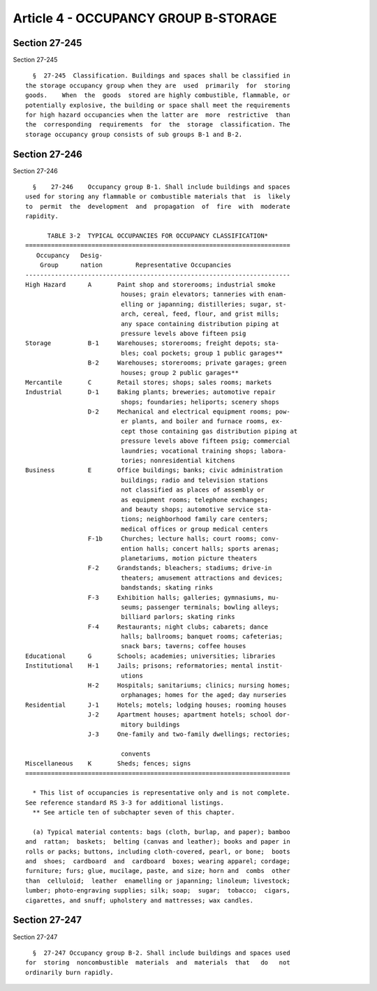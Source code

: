 Article 4 - OCCUPANCY GROUP B-STORAGE
=====================================

Section 27-245
--------------

Section 27-245 ::    
        
     
        §  27-245  Classification. Buildings and spaces shall be classified in
      the storage occupancy group when they are  used  primarily  for  storing
      goods.    When  the  goods  stored are highly combustible, flammable, or
      potentially explosive, the building or space shall meet the requirements
      for high hazard occupancies when the latter are  more  restrictive  than
      the  corresponding  requirements  for  the  storage  classification. The
      storage occupancy group consists of sub groups B-1 and B-2.
    
    
    
    
    
    
    

Section 27-246
--------------

Section 27-246 ::    
        
     
        §    27-246    Occupancy group B-1. Shall include buildings and spaces
      used for storing any flammable or combustible materials that  is  likely
      to  permit  the  development  and  propagation  of  fire  with  moderate
      rapidity.
     
            TABLE 3-2  TYPICAL OCCUPANCIES FOR OCCUPANCY CLASSIFICATION*
      ========================================================================
         Occupancy   Desig-
          Group      nation         Representative Occupancies
      ------------------------------------------------------------------------
      High Hazard      A       Paint shop and storerooms; industrial smoke
                                houses; grain elevators; tanneries with enam-
                                elling or japanning; distilleries; sugar, st-
                                arch, cereal, feed, flour, and grist mills;
                                any space containing distribution piping at
                                pressure levels above fifteen psig
      Storage          B-1     Warehouses; storerooms; freight depots; sta-
                                bles; coal pockets; group 1 public garages**
                       B-2     Warehouses; storerooms; private garages; green
                                houses; group 2 public garages**
      Mercantile       C       Retail stores; shops; sales rooms; markets
      Industrial       D-1     Baking plants; breweries; automotive repair
                                shops; foundaries; heliports; scenery shops
                       D-2     Mechanical and electrical equipment rooms; pow-
                                er plants, and boiler and furnace rooms, ex-
                                cept those containing gas distribution piping at
                                pressure levels above fifteen psig; commercial
                                laundries; vocational training shops; labora-
                                tories; nonresidential kitchens
      Business         E       Office buildings; banks; civic administration
                                buildings; radio and television stations
                                not classified as places of assembly or
                                as equipment rooms; telephone exchanges;
                                and beauty shops; automotive service sta-
                                tions; neighborhood family care centers;
                                medical offices or group medical centers
                       F-1b     Churches; lecture halls; court rooms; conv-
                                ention halls; concert halls; sports arenas;
                                planetariums, motion picture theaters
                       F-2     Grandstands; bleachers; stadiums; drive-in
                                theaters; amusement attractions and devices;
                                bandstands; skating rinks
                       F-3     Exhibition halls; galleries; gymnasiums, mu-
                                seums; passenger terminals; bowling alleys;
                                billiard parlors; skating rinks
                       F-4     Restaurants; night clubs; cabarets; dance
                                halls; ballrooms; banquet rooms; cafeterias;
                                snack bars; taverns; coffee houses
      Educational      G       Schools; academies; universities; libraries
      Institutional    H-1     Jails; prisons; reformatories; mental instit-
                                utions
                       H-2     Hospitals; sanitariums; clinics; nursing homes;
                                orphanages; homes for the aged; day nurseries
      Residential      J-1     Hotels; motels; lodging houses; rooming houses
                       J-2     Apartment houses; apartment hotels; school dor-
                                mitory buildings
                       J-3     One-family and two-family dwellings; rectories;
    
                                convents
      Miscellaneous    K       Sheds; fences; signs
      ========================================================================
     
        * This list of occupancies is representative only and is not complete.
      See reference standard RS 3-3 for additional listings.
        ** See article ten of subchapter seven of this chapter.
     
        (a) Typical material contents: bags (cloth, burlap, and paper); bamboo
      and  rattan;  baskets;  belting (canvas and leather); books and paper in
      rolls or packs; buttons, including cloth-covered, pearl, or bone;  boots
      and  shoes;  cardboard  and  cardboard  boxes; wearing apparel; cordage;
      furniture; furs; glue, mucilage, paste, and size; horn and  combs  other
      than  celluloid;  leather  enamelling or japanning; linoleum; livestock;
      lumber; photo-engraving supplies; silk; soap;  sugar;  tobacco;  cigars,
      cigarettes, and snuff; upholstery and mattresses; wax candles.
    
    
    
    
    
    
    

Section 27-247
--------------

Section 27-247 ::    
        
     
        §  27-247 Occupancy group B-2. Shall include buildings and spaces used
      for  storing  noncombustible  materials  and  materials  that   do   not
      ordinarily burn rapidly.
    
    
    
    
    
    
    


